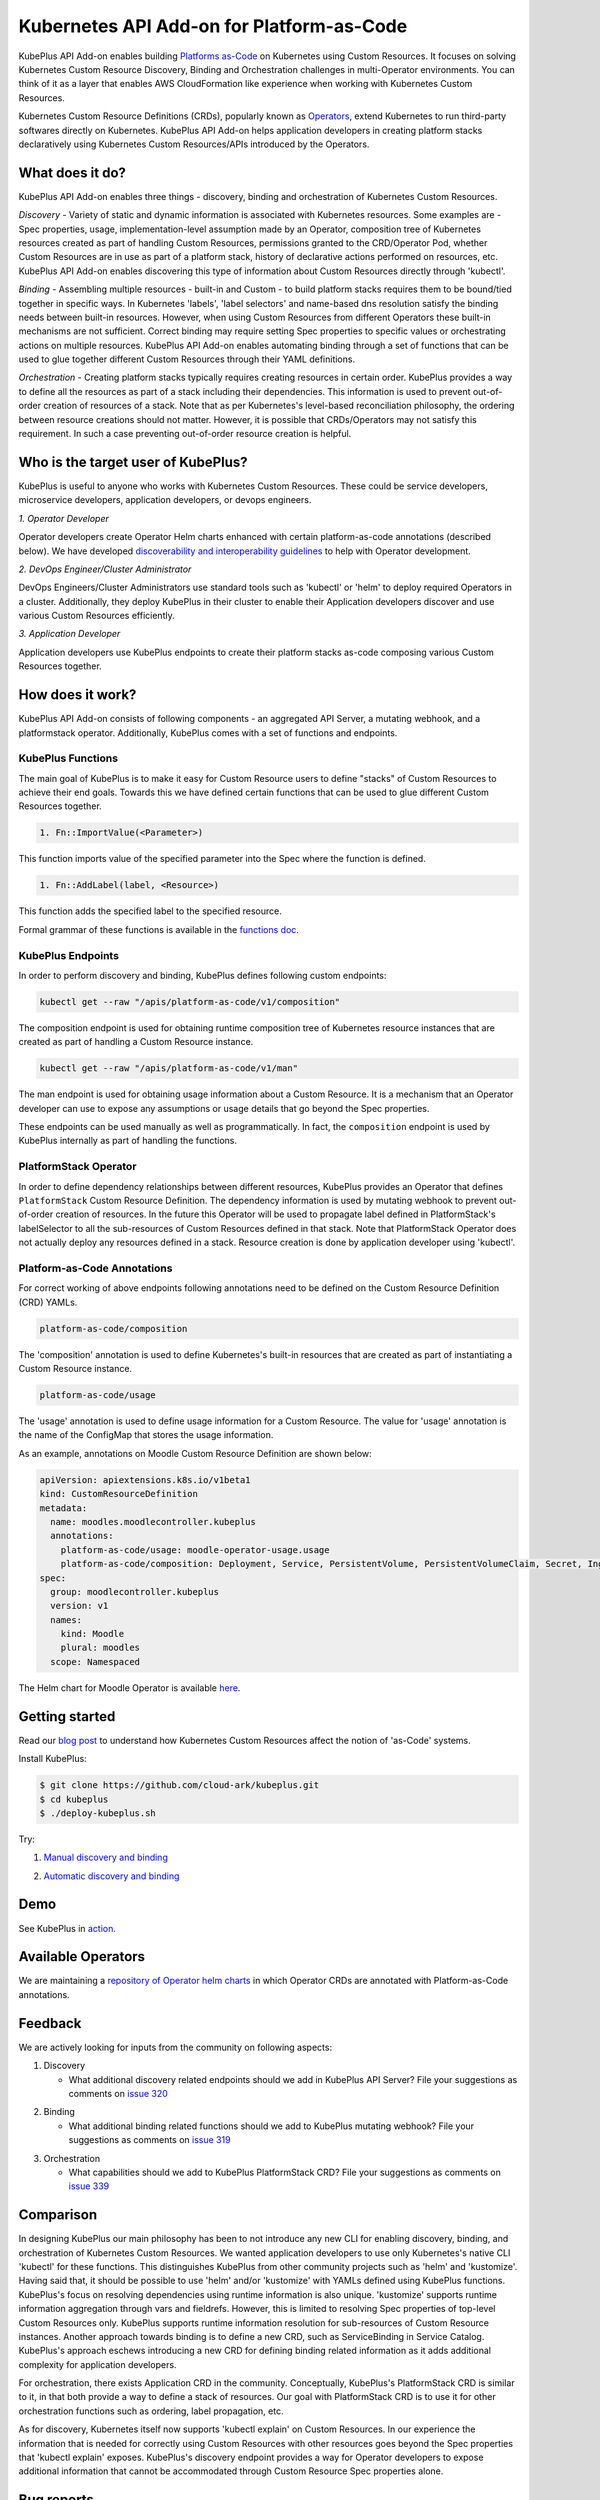 ============================================
Kubernetes API Add-on for Platform-as-Code 
============================================

KubePlus API Add-on enables building `Platforms as-Code`_ on Kubernetes using Custom Resources.
It focuses on solving Kubernetes Custom Resource Discovery, Binding and Orchestration challenges
in multi-Operator environments.
You can think of it as a layer that enables AWS CloudFormation like experience when working 
with Kubernetes Custom Resources.

Kubernetes Custom Resource Definitions (CRDs), popularly known as `Operators`_, extend Kubernetes to run third-party softwares directly on Kubernetes. KubePlus API Add-on helps application developers in creating platform stacks declaratively using Kubernetes Custom Resources/APIs introduced by the Operators.

.. _Operators: https://coreos.com/operators/

.. _Platforms as-Code: https://cloudark.io/platform-as-code


What does it do?
=================

KubePlus API Add-on enables three things - discovery, binding and orchestration of Kubernetes Custom Resources.

*Discovery* - Variety of static and dynamic information is associated with Kubernetes resources.
Some examples are - Spec properties, usage, implementation-level assumption made by an Operator, 
composition tree of Kubernetes resources created as part of handling Custom Resources, permissions granted to the CRD/Operator Pod, whether Custom Resources are in use as part of a platform stack, history of declarative actions performed on resources, etc. KubePlus API Add-on enables discovering this type of information about Custom Resources directly through 'kubectl'.


*Binding* - Assembling multiple resources - built-in and Custom - to build platform stacks requires them to be bound/tied together in specific ways. In Kubernetes 'labels', 'label selectors' and name-based dns resolution satisfy the binding needs between built-in resources. However, when using Custom Resources from different Operators these built-in mechanisms are not sufficient. Correct binding may require setting Spec properties to specific values or orchestrating actions on multiple resources. KubePlus API Add-on enables automating binding through a set of functions that can be used to glue together different Custom Resources through their YAML definitions.


*Orchestration* - Creating platform stacks typically requires creating resources in certain order. KubePlus provides a way to define all the resources as part of a stack including their dependencies. 
This information is used to prevent out-of-order creation of resources of a stack. Note that as per Kubernetes's level-based reconciliation philosophy, the ordering between resource creations should not matter. However, it is possible that CRDs/Operators may not satisfy this requirement. In such a case preventing out-of-order resource creation is helpful.


Who is the target user of KubePlus?
====================================

KubePlus is useful to anyone who works with Kubernetes Custom Resources. These could be service developers, microservice developers, application developers, or devops engineers.

.. _discoverability and interoperability guidelines: https://github.com/cloud-ark/kubeplus/blob/master/Guidelines.md

.. image:: ./docs/Platform-as-Code-workflow.jpg
   :scale: 25%
   :align: center

*1. Operator Developer*

Operator developers create Operator Helm charts enhanced with certain platform-as-code annotations (described below). We have developed `discoverability and interoperability guidelines`_ to help with Operator development.

*2. DevOps Engineer/Cluster Administrator*

DevOps Engineers/Cluster Administrators use standard tools such as 'kubectl' or 'helm' to deploy required Operators in a cluster. Additionally, they deploy KubePlus in their cluster to enable their Application developers discover and use various Custom Resources efficiently.

*3. Application Developer*

Application developers use KubePlus endpoints to create their platform stacks as-code
composing various Custom Resources together.


How does it work?
==================

KubePlus API Add-on consists of following components - an aggregated API Server, a mutating webhook, and a platformstack operator. Additionally, KubePlus comes with a set of functions and endpoints.

.. image:: ./docs/KubePlus-components1.jpg 
   :scale: 25% 
   :align: center


KubePlus Functions
------------------

The main goal of KubePlus is to make it easy for Custom Resource users to define "stacks" of Custom Resources to achieve their end goals. Towards this we have defined certain functions that can be used to glue different Custom Resources together. 

.. code-block:: bash

   1. Fn::ImportValue(<Parameter>)

This function imports value of the specified parameter into the Spec where the function is defined.

.. code-block:: bash

   1. Fn::AddLabel(label, <Resource>)

This function adds the specified label to the specified resource.

Formal grammar of these functions is available in the `functions doc`_.

.. _functions doc: https://github.com/cloud-ark/kubeplus/blob/master/docs/kubeplus-functions.txt

.. .. image:: ./docs/KubePlus-diagram.png
..   :scale: 20%
..   :align: center

KubePlus Endpoints
-------------------

In order to perform discovery and binding, KubePlus defines following custom endpoints:

.. code-block:: bash

   kubectl get --raw "/apis/platform-as-code/v1/composition"

The composition endpoint is used for obtaining runtime composition tree of Kubernetes resource instances that are created as part of handling a Custom Resource instance.

.. image:: ./docs/Moodle-composition.png
   :scale: 25%
   :align: center


.. code-block:: bash

   kubectl get --raw "/apis/platform-as-code/v1/man"

The man endpoint is used for obtaining usage information about a Custom Resource. It is a mechanism that an Operator developer can use to expose any assumptions or usage details that go beyond the Spec properties.

.. image:: ./docs/Moodle-man.png
   :scale: 25%
   :align: center


These endpoints can be used manually as well as programmatically. In fact, the ``composition`` endpoint is used
by KubePlus internally as part of handling the functions.


PlatformStack Operator
-----------------------

In order to define dependency relationships between different resources, KubePlus provides an Operator that defines ``PlatformStack`` Custom Resource Definition. The dependency information is used by mutating webhook to prevent out-of-order creation of resources. In the future this Operator will be used to propagate label defined in PlatformStack's labelSelector to all the sub-resources of Custom Resources defined in that stack.
Note that PlatformStack Operator does not actually deploy any resources defined in a stack. Resource creation
is done by application developer using 'kubectl'.


Platform-as-Code Annotations
-----------------------------

For correct working of above endpoints following annotations need to be defined on the Custom Resource Definition (CRD) YAMLs.

.. code-block:: bash

   platform-as-code/composition 

The 'composition' annotation is used to define Kubernetes's built-in resources that are created as part of instantiating a Custom Resource instance.

.. code-block:: bash

   platform-as-code/usage 

The 'usage' annotation is used to define usage information for a Custom Resource.
The value for 'usage' annotation is the name of the ConfigMap that stores the usage information.

As an example, annotations on Moodle Custom Resource Definition are shown below:

.. code-block:: yaml

   apiVersion: apiextensions.k8s.io/v1beta1
   kind: CustomResourceDefinition
   metadata:
     name: moodles.moodlecontroller.kubeplus
     annotations:
       platform-as-code/usage: moodle-operator-usage.usage
       platform-as-code/composition: Deployment, Service, PersistentVolume, PersistentVolumeClaim, Secret, Ingress
   spec:
     group: moodlecontroller.kubeplus
     version: v1
     names:
       kind: Moodle
       plural: moodles
     scope: Namespaced

The Helm chart for Moodle Operator is available here_.

.. _here: https://github.com/cloud-ark/kubeplus-operators/tree/master/moodle/moodle-operator-chart/templates


Getting started
=================

Read our `blog post`_ to understand how Kubernetes Custom Resources affect the notion of 'as-Code' systems.

.. _blog post: https://medium.com/@cloudark/kubernetes-and-the-future-of-as-code-systems-b1b2de312742


Install KubePlus:

.. code-block:: bash

   $ git clone https://github.com/cloud-ark/kubeplus.git
   $ cd kubeplus
   $ ./deploy-kubeplus.sh

Try:

1. `Manual discovery and binding`_

.. _Manual discovery and binding: https://github.com/cloud-ark/kubeplus/blob/master/examples/moodle-with-presslabs/steps.txt


2. `Automatic discovery and binding`_

.. _Automatic discovery and binding: https://github.com/cloud-ark/kubeplus/blob/master/examples/platform-crd/steps.txt



Demo
====

See KubePlus in action_.

.. _action: https://youtu.be/taOrKGkZpEc


Available Operators
====================

We are maintaining a `repository of Operator helm charts`_ in which Operator CRDs are annotated with Platform-as-Code annotations.

.. _repository of Operator helm charts: https://github.com/cloud-ark/operatorcharts/


Feedback
=========

We are actively looking for inputs from the community on following aspects:

1. Discovery

   - What additional discovery related endpoints should we add in KubePlus API Server?
     File your suggestions as comments on `issue 320`_

.. _issue 320: https://github.com/cloud-ark/kubeplus/issues/320


2. Binding

   - What additional binding related functions should we add to KubePlus mutating webhook?
     File your suggestions as comments on `issue 319`_

.. _issue 319: https://github.com/cloud-ark/kubeplus/issues/319


3. Orchestration


   - What capabilities should we add to KubePlus PlatformStack CRD?
     File your suggestions as comments on `issue 339`_

.. _issue 339: https://github.com/cloud-ark/kubeplus/issues/339


Comparison
===========
In designing KubePlus our main philosophy has been to not introduce any new CLI for enabling
discovery, binding, and orchestration of Kubernetes Custom Resources.
We wanted application developers to use only Kubernetes's native CLI 'kubectl' for these functions.
This distinguishes KubePlus from other community projects such as 'helm' and 'kustomize'.
Having said that, it should be possible to use 'helm' and/or 'kustomize' with YAMLs defined using KubePlus functions.
KubePlus's focus on resolving dependencies using runtime information is also unique. 
'kustomize' supports runtime information aggregation through vars and fieldrefs.
However, this is limited to resolving Spec properties of top-level Custom Resources only.
KubePlus supports runtime information resolution for sub-resources of Custom Resource instances.
Another approach towards binding is to define a new CRD, such as ServiceBinding
in Service Catalog. KubePlus's approach eschews introducing a new CRD for defining binding 
related information as it adds additional complexity for application developers.

For orchestration, there exists Application CRD in the community. Conceptually, KubePlus's PlatformStack CRD is
similar to it, in that both provide a way to define a stack of resources.
Our goal with PlatformStack CRD is to use it for other orchestration functions such as ordering, label propagation, etc. 

As for discovery, Kubernetes itself now supports 'kubectl explain' on Custom Resources.
In our experience the information that is needed for correctly using Custom Resources with other
resources goes beyond the Spec properties that 'kubectl explain' exposes. 
KubePlus's discovery endpoint provides a way for
Operator developers to expose additional information that cannot be accommodated through Custom Resource Spec properties alone.


Bug reports
============

Follow `contributing guidelines`_ to submit bug reports.

.. _contributing guidelines: https://github.com/cloud-ark/kubeplus/blob/master/Contributing.md


Status
=======

Actively under development.